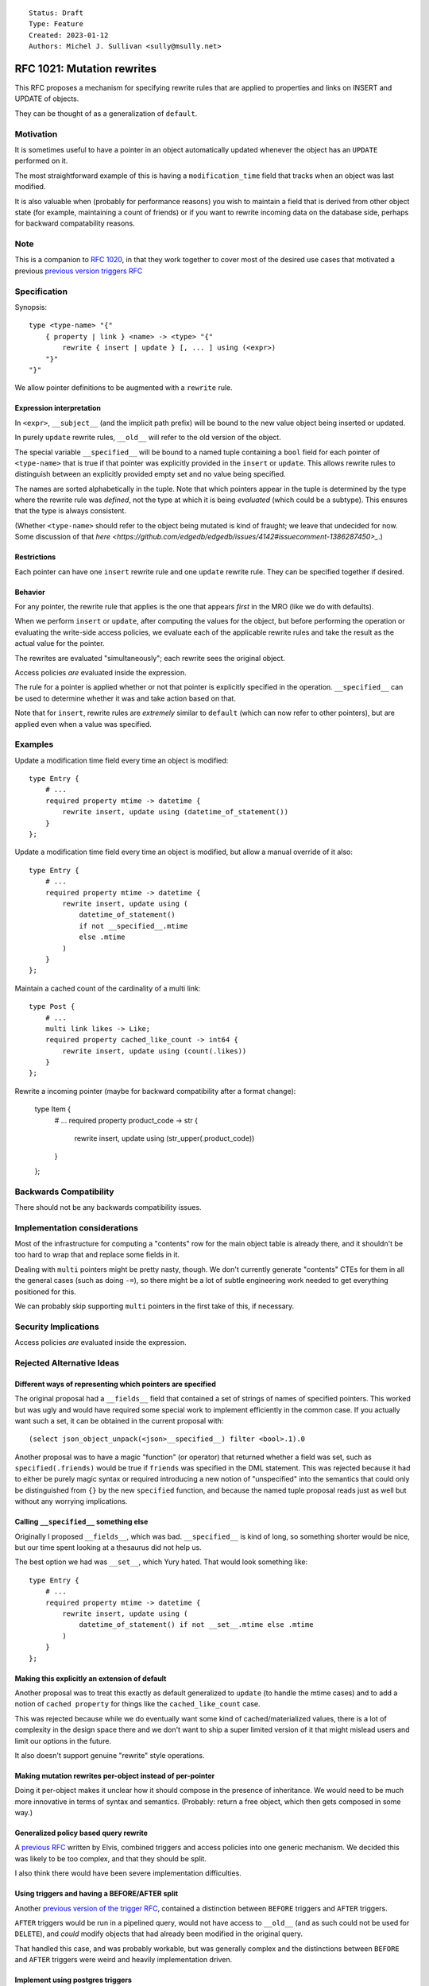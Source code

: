 ::

    Status: Draft
    Type: Feature
    Created: 2023-01-12
    Authors: Michel J. Sullivan <sully@msully.net>

===========================
RFC 1021: Mutation rewrites
===========================

This RFC proposes a mechanism for specifying rewrite rules that are
applied to properties and links on INSERT and UPDATE of objects.

They can be thought of as a generalization of ``default``.


Motivation
==========

It is sometimes useful to have a pointer in an object automatically updated
whenever the object has an ``UPDATE`` performed on it.

The most straightforward example of this is having a
``modification_time`` field that tracks when an object was last
modified.

It is also valuable when (probably for performance reasons) you wish
to maintain a field that is derived from other object state (for
example, maintaining a count of friends) or if you want to rewrite
incoming data on the database side, perhaps for backward compatability
reasons.


Note
====

This is a companion to
`RFC 1020 <https://github.com/edgedb/rfcs/blob/master/text/1020-triggers.rst>`_,
in that they work together to cover most of the desired use cases that motivated
a previous `previous version triggers RFC <https://github.com/edgedb/rfcs/pull/70>`_


Specification
=============

Synopsis::

    type <type-name> "{"
        { property | link } <name> -> <type> "{"
            rewrite { insert | update } [, ... ] using (<expr>)
        "}"
    "}"

We allow pointer definitions to be augmented with a ``rewrite`` rule.

Expression interpretation
-------------------------
In ``<expr>``, ``__subject__`` (and the implicit path prefix) will be
bound to the new value object being inserted or updated.

In purely ``update`` rewrite rules, ``__old__`` will refer to the old
version of the object.

The special variable ``__specified__`` will be bound to a named tuple
containing a ``bool`` field for each pointer of ``<type-name>`` that
is true if that pointer was explicitly provided in the ``insert`` or
``update``.
This allows rewrite rules to distinguish between an
explicitly provided empty set and no value being specified.

The names are sorted alphabetically in the tuple.
Note that which pointers appear in the tuple is determined by the
type where the rewrite rule was *defined*, not the type at which
it is being *evaluated* (which could be a subtype). This ensures
that the type is always consistent.

(Whether ``<type-name>`` should refer to the object being mutated is
kind of fraught; we leave that undecided for now. Some discussion of
that
`here
<https://github.com/edgedb/edgedb/issues/4142#issuecomment-1386287450>_`.)

Restrictions
------------
Each pointer can have one ``insert`` rewrite rule and one ``update``
rewrite rule. They can be specified together if desired.

Behavior
--------

For any pointer, the rewrite rule that applies is the one that appears
*first* in the MRO (like we do with defaults).

When we perform ``insert`` or ``update``, after computing the
values for the object, but before performing the operation or
evaluating the write-side access policies, we evaluate each of the
applicable rewrite rules and take the result as the actual value for
the pointer.

The rewrites are evaluated "simultaneously"; each rewrite sees the
original object.

Access policies *are* evaluated inside the expression.

The rule for a pointer is applied whether or not that pointer is
explicitly specified in the operation. ``__specified__`` can be used
to determine whether it was and take action based on that.

Note that for ``insert``, rewrite rules are *extremely* similar to
``default`` (which can now refer to other pointers), but are applied
even when a value was specified.


Examples
========

Update a modification time field every time an object is modified::

  type Entry {
      # ...
      required property mtime -> datetime {
          rewrite insert, update using (datetime_of_statement())
      }
  };


Update a modification time field every time an object is modified, but
allow a manual override of it also::

  type Entry {
      # ...
      required property mtime -> datetime {
          rewrite insert, update using (
              datetime_of_statement()
              if not __specified__.mtime
              else .mtime
          )
      }
  };

Maintain a cached count of the cardinality of a multi link::

  type Post {
      # ...
      multi link likes -> Like;
      required property cached_like_count -> int64 {
          rewrite insert, update using (count(.likes))
      }
  };

Rewrite a incoming pointer (maybe for backward compatibility after a
format change):

  type Item {
      # ...
      required property product_code -> str {
          rewrite insert, update using (str_upper(.product_code))
      }
  };


Backwards Compatibility
=======================

There should not be any backwards compatibility issues.


Implementation considerations
=============================

Most of the infrastructure for computing a "contents" row for the
main object table is already there, and it shouldn't be too hard to
wrap that and replace some fields in it.

Dealing with ``multi`` pointers might be pretty nasty, though. We
don't currently generate "contents" CTEs for them in all the general
cases (such as doing ``-=``), so there might be a lot of subtle
engineering work needed to get everything positioned for this.

We can probably skip supporting ``multi`` pointers in the first take
of this, if necessary.


Security Implications
=====================

Access policies *are* evaluated inside the expression.


Rejected Alternative Ideas
==========================

Different ways of representing which pointers are specified
-----------------------------------------------------------

The original proposal had a ``__fields__`` field that contained a
set of strings of names of specified pointers. This worked but was
ugly and would have required some special work to implement
efficiently in the common case. If you actually want such a set,
it can be obtained in the current proposal with::

  (select json_object_unpack(<json>__specified__) filter <bool>.1).0

Another proposal was to have a magic "function" (or operator) that
returned whether a field was set, such as ``specified(.friends)``
would be true if ``friends`` was specified in the DML statement.
This was rejected because it had to either be purely magic syntax
or required introducing a new notion of "unspecified" into the
semantics that could only be distinguished from ``{}`` by the
new ``specified`` function, and because the named tuple proposal
reads just as well but without any worrying implications.

Calling ``__specified__`` something else
----------------------------------------

Originally I proposed ``__fields__``, which was bad. ``__specified__``
is kind of long, so something shorter would be nice, but our time
spent looking at a thesaurus did not help us.

The best option we had was ``__set__``, which Yury hated. That would
look something like::

  type Entry {
      # ...
      required property mtime -> datetime {
          rewrite insert, update using (
              datetime_of_statement() if not __set__.mtime else .mtime
          )
      }
  };


Making this explicitly an extension of default
----------------------------------------------

Another proposal was to treat this exactly as default generalized to
``update`` (to handle the mtime cases) and to add a notion of
``cached property`` for things like the ``cached_like_count`` case.

This was rejected because while we do eventually want some kind of
cached/materialized values, there is a lot of complexity in the design
space there and we don't want to ship a super limited version of it
that might mislead users and limit our options in the future.

It also doesn't support genuine "rewrite" style operations.


Making mutation rewrites per-object instead of per-pointer
----------------------------------------------------------

Doing it per-object makes it unclear how it should compose in the
presence of inheritance. We would need to be much more innovative
in terms of syntax and semantics. (Probably: return a free object,
which then gets composed in some way.)


Generalized policy based query rewrite
--------------------------------------
A `previous RFC
<https://github.com/edgedb/rfcs/pull/50>`_ written by Elvis, combined
triggers and access policies into one generic mechanism. We decided
this was likely to be too complex, and that they should be split.

I also think there would have been severe implementation difficulties.


Using triggers and having a BEFORE/AFTER split
----------------------------------------------

Another `previous version of the trigger RFC
<https://github.com/edgedb/rfcs/pull/70>`_, contained
a distinction between ``BEFORE`` triggers and ``AFTER`` triggers.

``AFTER`` triggers would be run in a pipelined query, would not have
access to ``__old__`` (and as such could not be used for ``DELETE``),
and *could* modify objects that had already been modified in the
original query.

That handled this case, and was probably workable, but was generally
complex and the distinctions between ``BEFORE`` and ``AFTER`` triggers
were weird and heavily implementation driven.


Implement using postgres triggers
---------------------------------

There is a critical semantic problem in using postgres triggers, which
is that postgres triggers only have access to the old state of the
database and to the new rows. But in edgedb, the state of an object
might be spread across multiple tables (for multi pointers), and so
the full state of a new or updated object may be invisible to a
postgres trigger.

